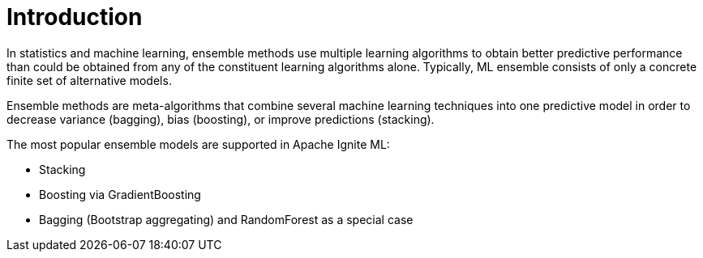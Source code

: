 = Introduction

In statistics and machine learning, ensemble methods use multiple learning algorithms to obtain better predictive performance than could be obtained from any of the constituent learning algorithms alone.  Typically, ML ensemble consists of only a concrete finite set of alternative models.

Ensemble methods are meta-algorithms that combine several machine learning techniques into one predictive model in order to decrease variance (bagging), bias (boosting), or improve predictions (stacking).

The most popular ensemble models are supported in Apache Ignite ML:

* Stacking
* Boosting via GradientBoosting
* Bagging (Bootstrap aggregating) and RandomForest as a special case
